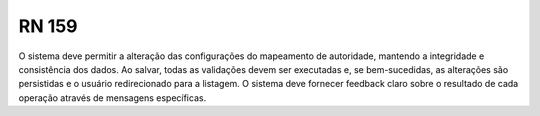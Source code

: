 **RN 159**
==========

O sistema deve permitir a alteração das configurações do mapeamento de autoridade, mantendo a integridade e consistência dos dados. Ao salvar, todas as validações devem ser executadas e, se bem-sucedidas, as alterações são persistidas e o usuário redirecionado para a listagem. O sistema deve fornecer feedback claro sobre o resultado de cada operação através de mensagens específicas.
